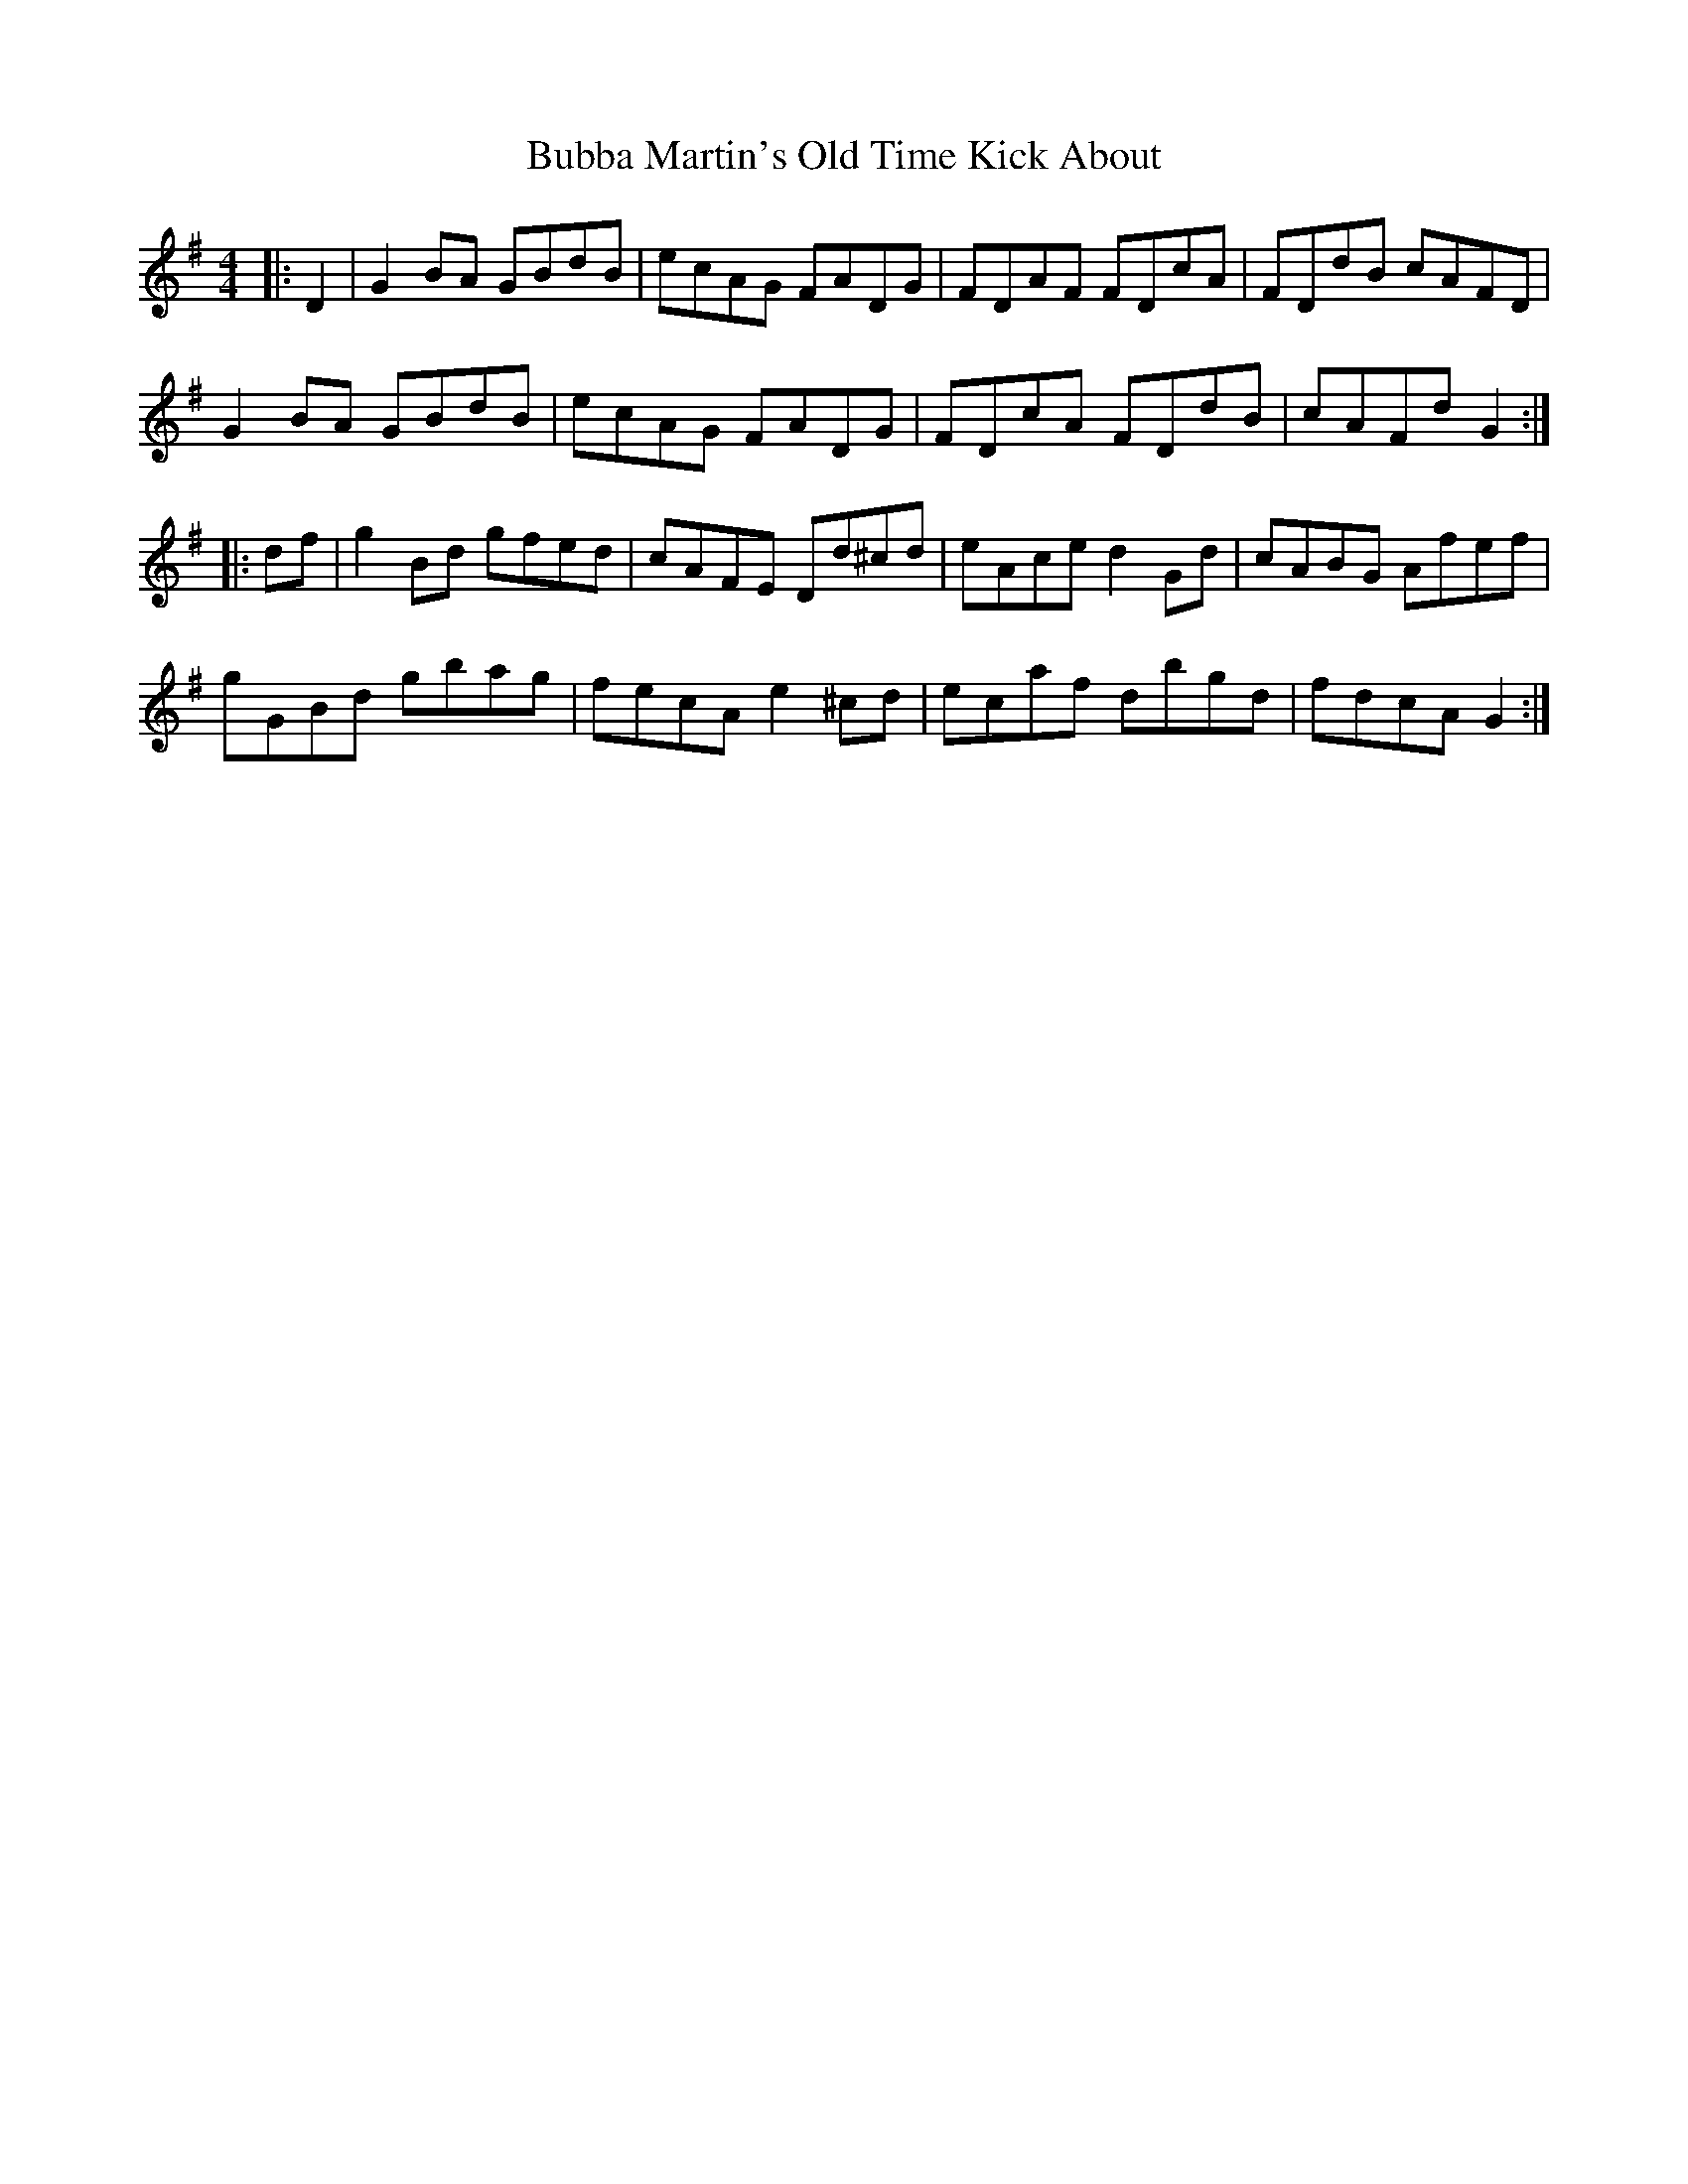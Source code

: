 X: 5348
T: Bubba Martin's Old Time Kick About
R: hornpipe
M: 4/4
K: Gmajor
|:D2|G2 BA GBdB|ecAG FADG|FDAF FDcA|FDdB cAFD|
G2 BA GBdB|ecAG FADG|FDcA FDdB|cAFd G2:|
|:df|g2 Bd gfed|cAFE Dd^cd|eAce d2 Gd|cABG Afef|
gGBd gbag|fecA e2 ^cd|ec’af dbgd|fdcA G2:|

